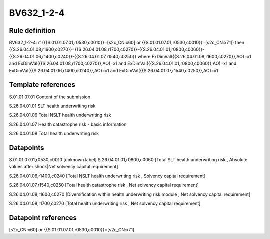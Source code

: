 ===========
BV632_1-2-4
===========

Rule definition
---------------

BV632_1-2-4: if ({{S.01.01.07.01,r0530,c0010}}=[s2c_CN:x60] or {{S.01.01.07.01,r0530,c0010}}=[s2c_CN:x71]) then {{S.26.04.01.08,r1600,c0270}}={{S.26.04.01.08,r1700,c0270}}-{{S.26.04.01.01,r0800,c0060}}-{{S.26.04.01.06,r1400,c0240}}-{{S.26.04.01.07,r1540,c0250}} where ExDimVal({{S.26.04.01.08,r1600,c0270}},AO)=x1 and ExDimVal({{S.26.04.01.08,r1700,c0270}},AO)=x1 and ExDimVal({{S.26.04.01.01,r0800,c0060}},AO)=x1 and ExDimVal({{S.26.04.01.06,r1400,c0240}},AO)=x1 and ExDimVal({{S.26.04.01.07,r1540,c0250}},AO)=x1


Template references
-------------------

S.01.01.07.01 Content of the submission

S.26.04.01.01 SLT health underwriting risk

S.26.04.01.06 Total NSLT health underwriting risk

S.26.04.01.07 Health catastrophe risk - basic information

S.26.04.01.08 Total health underwriting risk


Datapoints
----------

S.01.01.07.01,r0530,c0010 [unknown label]
S.26.04.01.01,r0800,c0060 [Total SLT health underwriting risk , Absolute values after shock|Net solvency capital requirement]

S.26.04.01.06,r1400,c0240 [Total NSLT health underwriting risk , Solvency capital requirement]

S.26.04.01.07,r1540,c0250 [Total health catastrophe risk , Net solvency capital requirement]

S.26.04.01.08,r1600,c0270 [Diversification within health underwriting risk module , Net solvency capital requirement]

S.26.04.01.08,r1700,c0270 [Total health underwriting risk , Net solvency capital requirement]



Datapoint references
--------------------

[s2c_CN:x60] or {{S.01.01.07.01,r0530,c0010}}=[s2c_CN:x71]